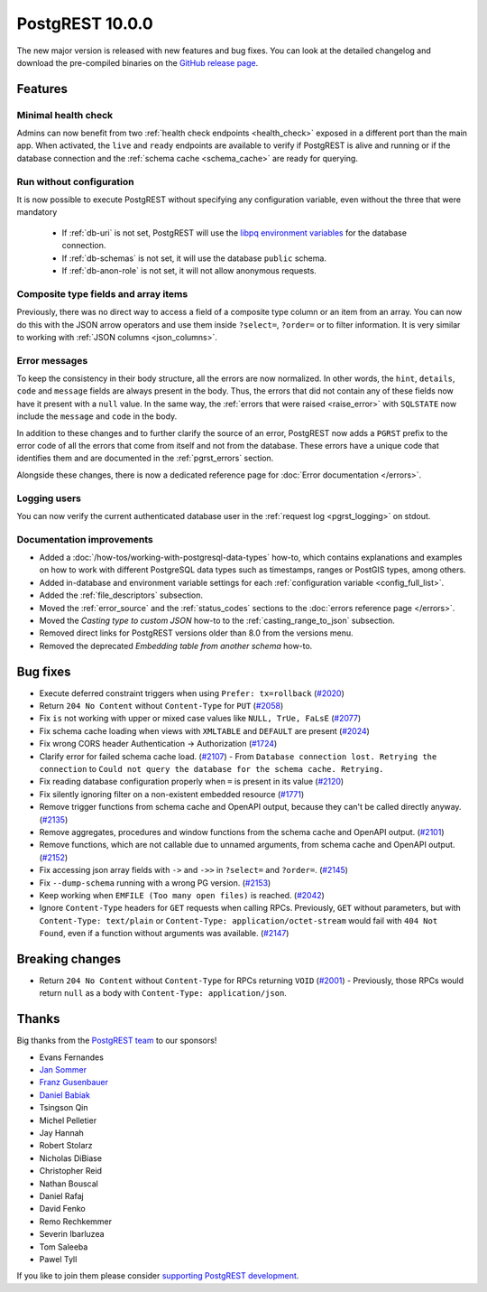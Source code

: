 
PostgREST 10.0.0
================

The new major version is released with new features and bug fixes. You can look at the detailed changelog and download the pre-compiled binaries on the `GitHub release page <https://github.com/PostgREST/postgrest/releases/tag/v10.0.0>`_.

Features
--------

Minimal health check
~~~~~~~~~~~~~~~~~~~~

Admins can now benefit from two :ref:`health check endpoints <health_check>` exposed in a different port than the main app. When activated, the ``live`` and ``ready`` endpoints are available to verify if PostgREST is alive and running or if the database connection and the :ref:`schema cache <schema_cache>` are ready for querying.

Run without configuration
~~~~~~~~~~~~~~~~~~~~~~~~~

It is now possible to execute PostgREST without specifying any configuration variable, even without the three that were mandatory

  - If :ref:`db-uri` is not set, PostgREST will use the `libpq environment variables <https://www.postgresql.org/docs/current/libpq-envars.html>`_ for the database connection.
  - If :ref:`db-schemas` is not set, it will use the database ``public`` schema.
  - If :ref:`db-anon-role` is not set, it will not allow anonymous requests.

Composite type fields and array items
~~~~~~~~~~~~~~~~~~~~~~~~~~~~~~~~~~~~~

Previously, there was no direct way to access a field of a composite type column or an item from an array. You can now do this with the JSON arrow operators and use them inside ``?select=``, ``?order=`` or to filter information. It is very similar to working with :ref:`JSON columns <json_columns>`.

Error messages
~~~~~~~~~~~~~~

To keep the consistency in their body structure, all the errors are now normalized. In other words, the ``hint``, ``details``, ``code`` and ``message`` fields are always present in the body. Thus, the errors that did not contain any of these fields now have it present with a ``null`` value. In the same way, the :ref:`errors that were raised <raise_error>` with ``SQLSTATE`` now include the ``message`` and ``code`` in the body.

In addition to these changes and to further clarify the source of an error, PostgREST now adds a ``PGRST`` prefix to the error code of all the errors that come from itself and not from the database. These errors have a unique code that identifies them and are documented in the :ref:`pgrst_errors` section.

Alongside these changes, there is now a dedicated reference page for :doc:`Error documentation </errors>`.

Logging users
~~~~~~~~~~~~~

You can now verify the current authenticated database user in the :ref:`request log <pgrst_logging>` on stdout.

Documentation improvements
~~~~~~~~~~~~~~~~~~~~~~~~~~

* Added a :doc:`/how-tos/working-with-postgresql-data-types` how-to, which contains explanations and examples on how to work with different PostgreSQL data types such as timestamps, ranges or PostGIS types, among others.

* Added in-database and environment variable settings for each :ref:`configuration variable <config_full_list>`.

* Added the :ref:`file_descriptors` subsection.

* Moved the :ref:`error_source` and the :ref:`status_codes` sections to the :doc:`errors reference page </errors>`.

* Moved the *Casting type to custom JSON* how-to to the :ref:`casting_range_to_json` subsection.

* Removed direct links for PostgREST versions older than 8.0 from the versions menu.

* Removed the deprecated *Embedding table from another schema* how-to.

Bug fixes
---------

* Execute deferred constraint triggers when using ``Prefer: tx=rollback`` (`#2020 <https://github.com/PostgREST/postgrest/issues/2020>`_)

* Return ``204 No Content`` without ``Content-Type`` for ``PUT`` (`#2058 <https://github.com/PostgREST/postgrest/issues/2058>`_)

* Fix ``is`` not working with upper or mixed case values like ``NULL, TrUe, FaLsE`` (`#2077 <https://github.com/PostgREST/postgrest/issues/2077>`_)

* Fix schema cache loading when views with ``XMLTABLE`` and ``DEFAULT`` are present (`#2024 <https://github.com/PostgREST/postgrest/issues/2024>`_)

* Fix wrong CORS header Authentication -> Authorization (`#1724 <https://github.com/PostgREST/postgrest/issues/1724>`_)

* Clarify error for failed schema cache load. (`#2107 <https://github.com/PostgREST/postgrest/issues/2107>`_)
  - From ``Database connection lost. Retrying the connection`` to ``Could not query the database for the schema cache. Retrying.``

* Fix reading database configuration properly when ``=`` is present in its value (`#2120 <https://github.com/PostgREST/postgrest/issues/2120>`_)

* Fix silently ignoring filter on a non-existent embedded resource (`#1771 <https://github.com/PostgREST/postgrest/issues/1771>`_)

* Remove trigger functions from schema cache and OpenAPI output, because they can't be called directly anyway. (`#2135 <https://github.com/PostgREST/postgrest/issues/2135>`_)

* Remove aggregates, procedures and window functions from the schema cache and OpenAPI output. (`#2101 <https://github.com/PostgREST/postgrest/issues/2101>`_)

* Remove functions, which are not callable due to unnamed arguments, from schema cache and OpenAPI output. (`#2152 <https://github.com/PostgREST/postgrest/issues/2152>`_)

* Fix accessing json array fields with ``->`` and ``->>`` in ``?select=`` and ``?order=``. (`#2145 <https://github.com/PostgREST/postgrest/issues/2145>`_)

* Fix ``--dump-schema`` running with a wrong PG version. (`#2153 <https://github.com/PostgREST/postgrest/issues/2153>`_)

* Keep working when ``EMFILE (Too many open files)`` is reached. (`#2042 <https://github.com/PostgREST/postgrest/issues/2042>`_)

* Ignore ``Content-Type`` headers for ``GET`` requests when calling RPCs. Previously, ``GET`` without parameters, but with ``Content-Type: text/plain`` or ``Content-Type: application/octet-stream`` would fail with ``404 Not Found``, even if a function without arguments was available. (`#2147 <https://github.com/PostgREST/postgrest/issues/2147>`_)

Breaking changes
----------------

* Return ``204 No Content`` without ``Content-Type`` for RPCs returning ``VOID`` (`#2001 <https://github.com/PostgREST/postgrest/issues/2001>`_)
  - Previously, those RPCs would return ``null`` as a body with ``Content-Type: application/json``.

Thanks
------

Big thanks from the `PostgREST team <https://github.com/orgs/PostgREST/people>`_ to our sponsors!

.. container:: image-container

  .. image:: ../_static/cybertec-new.png
    :target: https://www.cybertec-postgresql.com/en/?utm_source=postgrest.org&utm_medium=referral&utm_campaign=postgrest
    :width:  13em

  .. image:: ../_static/2ndquadrant.png
    :target: https://www.2ndquadrant.com/en/?utm_campaign=External%20Websites&utm_source=PostgREST&utm_medium=Logo
    :width:  13em

  .. image:: ../_static/retool.png
    :target: https://retool.com/?utm_source=sponsor&utm_campaign=postgrest
    :width:  13em

  .. image:: ../_static/gnuhost.png
    :target: https://gnuhost.eu/?utm_source=sponsor&utm_campaign=postgrest
    :width:  13em

  .. image:: ../_static/supabase.png
    :target: https://supabase.com/?utm_source=postgrest%20backers&utm_medium=open%20source%20partner&utm_campaign=postgrest%20backers%20github&utm_term=homepage
    :width:  13em

  .. image:: ../_static/oblivious.jpg
    :target: https://oblivious.ai/?utm_source=sponsor&utm_campaign=postgrest
    :width:  13em

* Evans Fernandes
* `Jan Sommer <https://github.com/nerfpops>`_
* `Franz Gusenbauer <https://www.igutech.at/>`_
* `Daniel Babiak <https://github.com/dbabiak>`_
* Tsingson Qin
* Michel Pelletier
* Jay Hannah
* Robert Stolarz
* Nicholas DiBiase
* Christopher Reid
* Nathan Bouscal
* Daniel Rafaj
* David Fenko
* Remo Rechkemmer
* Severin Ibarluzea
* Tom Saleeba
* Pawel Tyll

If you like to join them please consider `supporting PostgREST development <https://github.com/PostgREST/postgrest#user-content-supporting-development>`_.

